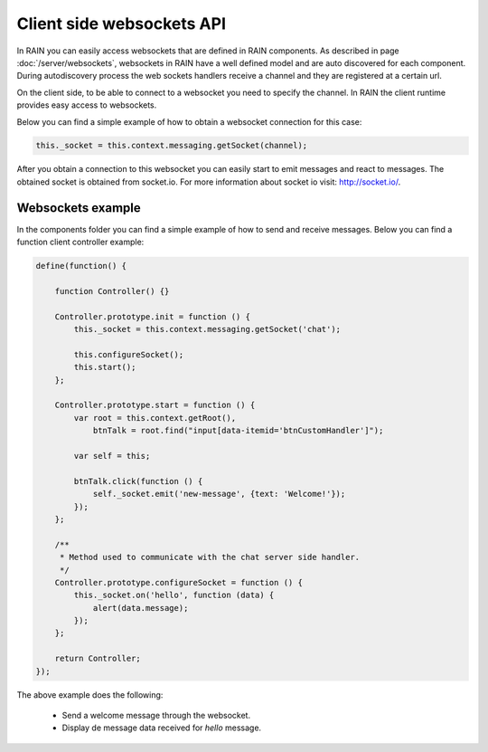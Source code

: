 ==========================
Client side websockets API
==========================

In RAIN you can easily access websockets that are defined in RAIN components. As described
in page :doc:`/server/websockets`, websockets in RAIN have a well defined model and are
auto discovered for each component. During autodiscovery process the web sockets handlers
receive a channel and they are registered at a certain url.

On the client side, to be able to connect to a websocket you need to specify the channel. In
RAIN the client runtime provides easy access to websockets.

Below you can find a simple example of how to obtain a websocket connection for this case:

.. code-block:: javascript

   this._socket = this.context.messaging.getSocket(channel);

After you obtain a connection to this websocket you can easily start to emit messages and
react to messages. The obtained socket is obtained from socket.io. For more information
about socket io visit: http://socket.io/.

------------------
Websockets example
------------------

In the components folder you can find a simple example of how to send and receive messages.
Below you can find a function client controller example:

.. code-block:: javascript

    define(function() {

        function Controller() {}

        Controller.prototype.init = function () {
            this._socket = this.context.messaging.getSocket('chat');

            this.configureSocket();
            this.start();
        };

        Controller.prototype.start = function () {
            var root = this.context.getRoot(),
                btnTalk = root.find("input[data-itemid='btnCustomHandler']");

            var self = this;

            btnTalk.click(function () {
                self._socket.emit('new-message', {text: 'Welcome!'});
            });
        };

        /**
         * Method used to communicate with the chat server side handler.
         */
        Controller.prototype.configureSocket = function () {
            this._socket.on('hello', function (data) {
                alert(data.message);
            });
        };

        return Controller;
    });

The above example does the following:

   + Send a welcome message through the websocket.
   + Display de message data received for *hello* message.
